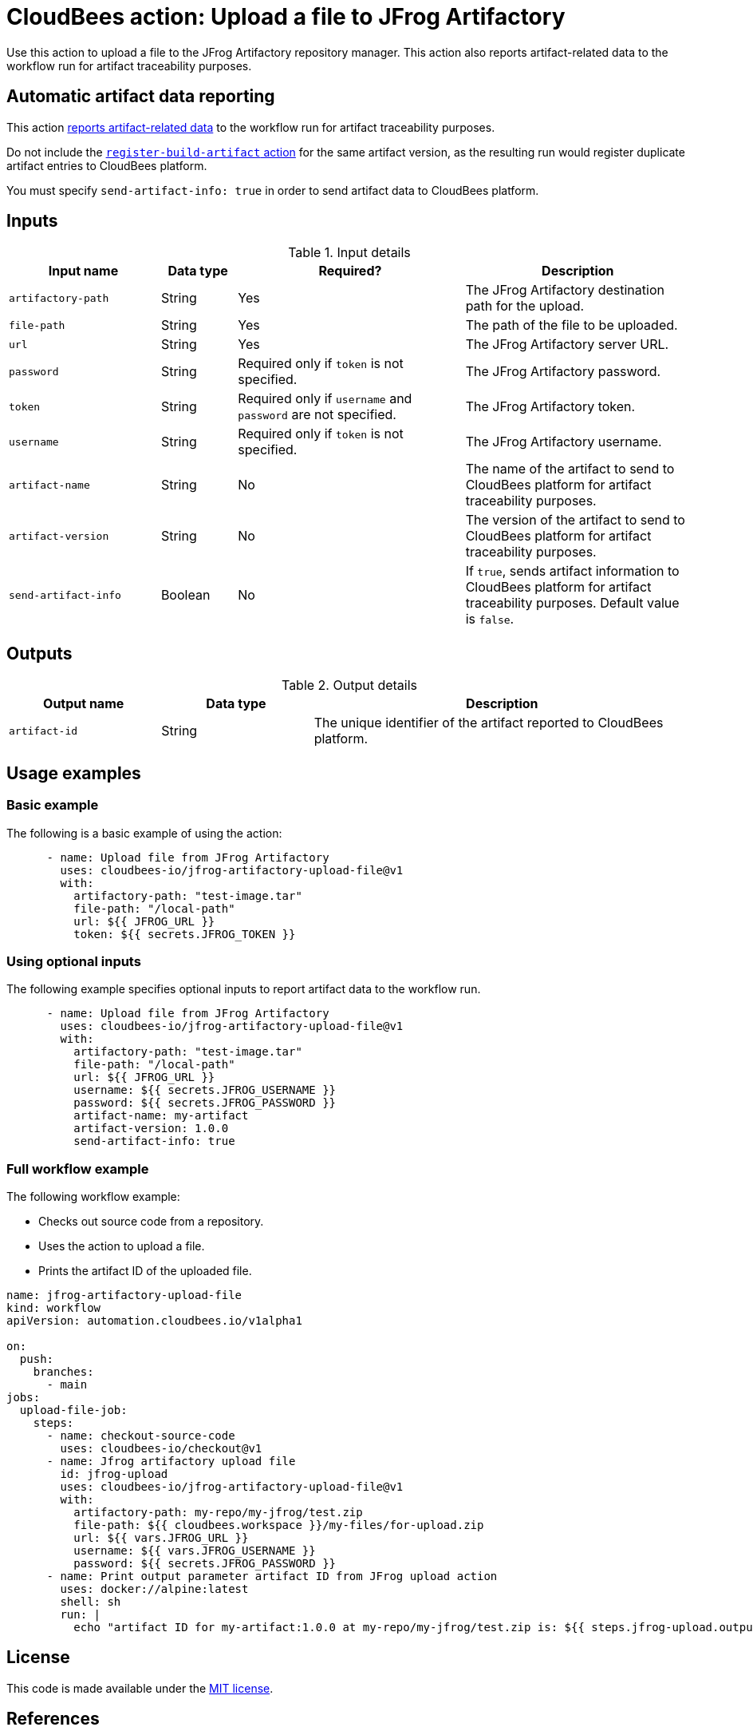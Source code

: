 = CloudBees action: Upload a file to JFrog Artifactory

Use this action to upload a file to the JFrog Artifactory repository manager. 
This action also reports artifact-related data to the workflow run for artifact traceability purposes.

== Automatic artifact data reporting

This action link:https://docs.cloudbees.com/docs/cloudbees-platform/latest/workflows/artifacts[reports artifact-related data] to the workflow run for artifact traceability purposes.

Do not include the link:https://github.com/cloudbees-io/register-build-artifact[`register-build-artifact` action] for the same artifact version, as the resulting run would register duplicate artifact entries to CloudBees platform.

You must specify `send-artifact-info: true` in order to send artifact data to CloudBees platform.

== Inputs

[cols="2a,1a,3a,3a",options="header"]
.Input details
|===

| Input name
| Data type
| Required?
| Description

| `artifactory-path`
| String
| Yes
| The JFrog Artifactory destination path for the upload.

| `file-path`
| String
| Yes
| The path of the file to be uploaded.

| `url`
| String
| Yes
| The JFrog Artifactory server URL.

| `password`
| String
| Required only if `token` is not specified.
| The JFrog Artifactory password.

| `token`
| String
| Required only if `username` and `password` are not specified.
| The JFrog Artifactory token.

| `username`
| String
| Required only if `token` is not specified.
| The JFrog Artifactory username.

| `artifact-name`
| String
| No
| The name of the artifact to send to CloudBees platform for artifact traceability purposes.

| `artifact-version`
| String
| No
| The version of the artifact to send to CloudBees platform for artifact traceability purposes.

| `send-artifact-info`
| Boolean
| No
| If `true`, sends artifact information to CloudBees platform for artifact traceability purposes.
Default value is `false`.

|===

== Outputs

[cols="2a,2a,5a",options="header"]
.Output details
|===

| Output name
| Data type
| Description

| `artifact-id`
| String
| The unique identifier of the artifact reported to CloudBees platform.

|===

== Usage examples

=== Basic example

The following is a basic example of using the action:

[source,yaml]
----
      - name: Upload file from JFrog Artifactory
        uses: cloudbees-io/jfrog-artifactory-upload-file@v1
        with:
          artifactory-path: "test-image.tar"
          file-path: "/local-path"
          url: ${{ JFROG_URL }}
          token: ${{ secrets.JFROG_TOKEN }}

----

=== Using optional inputs

The following example specifies optional inputs to report artifact data to the workflow run.

[source,yaml,role="default-expanded"]
----
      - name: Upload file from JFrog Artifactory
        uses: cloudbees-io/jfrog-artifactory-upload-file@v1
        with:
          artifactory-path: "test-image.tar"
          file-path: "/local-path"
          url: ${{ JFROG_URL }}
          username: ${{ secrets.JFROG_USERNAME }}
          password: ${{ secrets.JFROG_PASSWORD }}
          artifact-name: my-artifact
          artifact-version: 1.0.0
          send-artifact-info: true
----

=== Full workflow example

The following workflow example:

* Checks out source code from a repository.
* Uses the action to upload a file.
* Prints the artifact ID of the uploaded file.

[source,yaml,role="default-expanded"]
----

name: jfrog-artifactory-upload-file
kind: workflow
apiVersion: automation.cloudbees.io/v1alpha1

on:
  push:
    branches:
      - main
jobs:
  upload-file-job:
    steps:
      - name: checkout-source-code
        uses: cloudbees-io/checkout@v1
      - name: Jfrog artifactory upload file
        id: jfrog-upload
        uses: cloudbees-io/jfrog-artifactory-upload-file@v1
        with:
          artifactory-path: my-repo/my-jfrog/test.zip
          file-path: ${{ cloudbees.workspace }}/my-files/for-upload.zip
          url: ${{ vars.JFROG_URL }}
          username: ${{ vars.JFROG_USERNAME }}
          password: ${{ secrets.JFROG_PASSWORD }}
      - name: Print output parameter artifact ID from JFrog upload action
        uses: docker://alpine:latest
        shell: sh
        run: |
          echo "artifact ID for my-artifact:1.0.0 at my-repo/my-jfrog/test.zip is: ${{ steps.jfrog-upload.outputs.artifact-id }}"

----

== License

This code is made available under the 
link:https://opensource.org/license/mit/[MIT license].

== References

* Learn more about link:https://docs.cloudbees.com/docs/cloudbees-platform/latest/actions[using actions in CloudBees workflows].
* Learn about link:https://docs.cloudbees.com/docs/cloudbees-platform/latest/[CloudBees platform].
